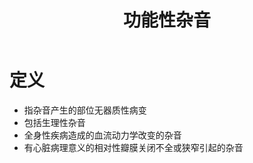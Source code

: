 #+title: 功能性杂音
#+HUGO_BASE_DIR: ~/Org/www/

* 定义
- 指杂音产生的部位无器质性病变
- 包括生理性杂音
- 全身性疾病造成的血流动力学改变的杂音
- 有心脏病理意义的相对性瓣膜关闭不全或狭窄引起的杂音
